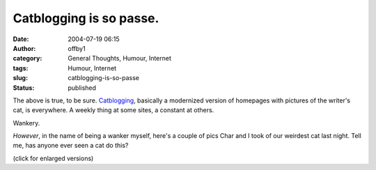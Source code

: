 Catblogging is so passe.
########################
:date: 2004-07-19 06:15
:author: offby1
:category: General Thoughts, Humour, Internet
:tags: Humour, Internet
:slug: catblogging-is-so-passe
:status: published

The above is true, to be sure.
`Catblogging <http://www.google.com/search?hl=en&lr=&ie=UTF-8&safe=off&q=catblogging&btnG=Search>`__,
basically a modernized version of homepages with pictures of the
writer's cat, is everywhere. A weekly thing at some sites, a constant at
others.

Wankery.

*However*, in the name of being a wanker myself, here's a couple of pics
Char and I took of our weirdest cat last night. Tell me, has anyone ever
seen a cat do this?

|Fritz in blissful repose|

|Fritz: Pays no attention to the water running on him. Ivan: Pays
attention to nothing but the water.|

(click for enlarged versions)

.. |Fritz in blissful repose| image:: http://www.offlineblog.com/images/thumb-Bliss.jpg
   :target: http://www.offlineblog.com/images/Bliss.jpg
.. |Fritz: Pays no attention to the water running on him. Ivan: Pays attention to nothing but the water.| image:: http://www.offlineblog.com/images/thumb-Priorities.jpg
   :target: http://www.offlineblog.com/images/Priorities.jpg
